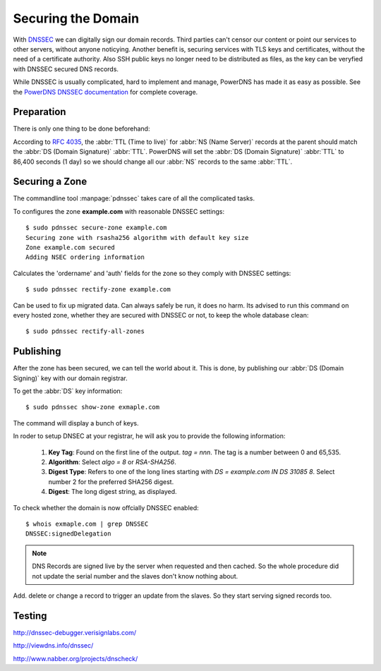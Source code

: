 Securing the Domain
===================

With  `DNSSEC
<https://en.wikipedia.org/wiki/Domain_Name_System_Security_Extensions>`_ we can
digitally sign our domain records. Third parties can't censor our content or
point our services to other servers, without anyone noticying. Another benefit
is, securing services with TLS keys and certificates, without the need of a
certificate authority. Also SSH public keys no longer need to be distributed as
files, as the key can be veryfied with DNSSEC secured DNS records.

While DNSSEC is usually complicated, hard to implement and manage, PowerDNS has
made it as easy as possible. See the  `PowerDNS DNSSEC documentation
<http://doc.powerdns.com/html/powerdnssec-auth.html>`_ for complete coverage.


Preparation
-----------

There is only one thing to be done beforehand:

According to :rfc:`4035`, the :abbr:`TTL (Time to live)` for :abbr:`NS (Name
Server)` records at the parent should match the :abbr:`DS (Domain Signature)`
:abbr:`TTL`. PowerDNS will set the :abbr:`DS (Domain Signature)` :abbr:`TTL` to
86,400 seconds (1 day) so we should change all our :abbr:`NS` records to the
same :abbr:`TTL`.


Securing a Zone
---------------

The commandline tool :manpage:`pdnssec` takes care of all the complicated
tasks.

To configures the zone **example.com** with reasonable DNSSEC settings::

    $ sudo pdnssec secure-zone example.com
    Securing zone with rsasha256 algorithm with default key size
    Zone example.com secured
    Adding NSEC ordering information 

Calculates the 'ordername' and 'auth' fields for the zone so they comply with
DNSSEC settings::

     $ sudo pdnssec rectify-zone example.com

Can be used to fix up migrated data. Can always safely be run, it does no harm.
Its advised to run this command on every hosted zone, whether they are secured
with DNSSEC or not, to keep the whole database clean::

    $ sudo pdnssec rectify-all-zones


Publishing
----------

After the zone has been secured, we can tell the world about it. This is done, 
by publishing our :abbr:`DS (Domain Signing)` key with our domain registrar.

To get the :abbr:`DS` key information::

    $ sudo pdnssec show-zone exmaple.com

The command will display a bunch of keys.

In roder to setup DNSEC at your registrar, he will ask you to provide the
following information:

    1. **Key Tag**: Found on the first line of the output. `tag = nnn`. The tag
       is a number between 0 and 65,535. 
    2. **Algorithm**: Select `algo = 8` or
       `RSA-SHA256`. 
    3. **Digest Type**: Refers to one of the long lines starting
       with `DS = example.com IN DS 31085 8`. Select number 2 for the preferred 
       SHA256 digest.
    4. **Digest**: The long digest string, as displayed.

To check whether the domain is now offcially DNSSEC enabled::

    $ whois exmaple.com | grep DNSSEC
    DNSSEC:signedDelegation

..  Note::
    
    DNS Records are signed live by the server when requested and then cached. So
    the whole procedure did not update the serial number and the slaves don't
    know nothing about.

Add. delete or change a record to trigger an update from the slaves. So they 
start serving signed records too.


Testing
-------

http://dnssec-debugger.verisignlabs.com/

http://viewdns.info/dnssec/

http://www.nabber.org/projects/dnscheck/
